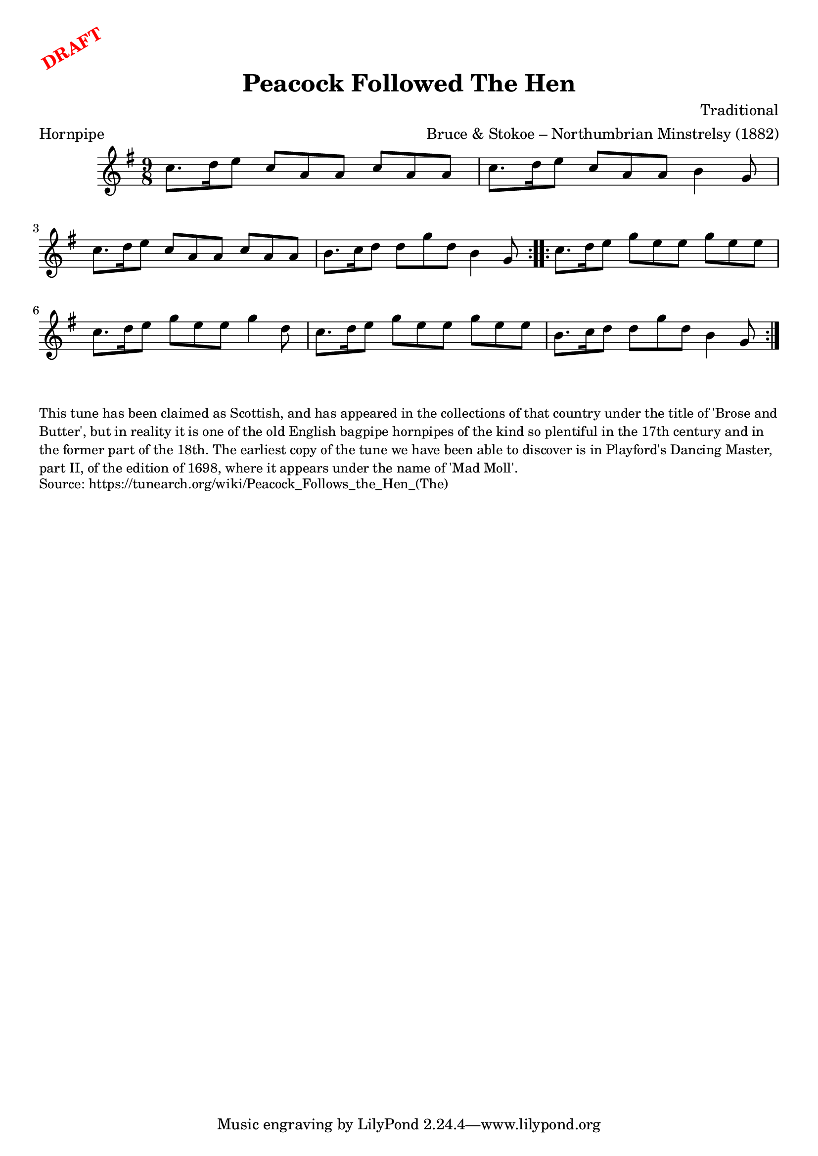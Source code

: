 \version "2.20.0"
\language "english"

\paper {
  print-all-headers = ##t
}

\markup \rotate #30 \large \bold \with-color "red" "DRAFT"

\score {
  \header {
    arranger = "Bruce & Stokoe – Northumbrian Minstrelsy (1882)"
    composer = "Traditional"
    origin = "Northumberland, England, Scotland"
    meter = "Hornpipe"
    title = "Peacock Followed The Hen"
  }

  \relative c'' {
    \time 9/8
    \key a \dorian

    \repeat volta 2 {
      c8. d16 e8 c a a c a a |
      c8. d16 e8 c a a b4 g8 |
      c8. d16 e8 c a a c a a |
      b8. c16 d8 d g d b4 g8 |
    }

    \repeat volta 2 {
      c8. d16 e8 g e e g e e |
      c8. d16 e8 g e e g4 d8 |
      c8. d16 e8 g e e g e e |
      b8. c16 d8 d g d b4 g8 |
    }
  }
}

\markup \smaller \wordwrap {
  This tune has been claimed as Scottish, and has appeared in the collections of that country under the title of 'Brose and Butter', but in reality it is one of the old English bagpipe hornpipes of the kind so plentiful in the 17th century and in the former part of the 18th. The earliest copy of the tune we have been able to discover is in Playford's Dancing Master, part II, of the edition of 1698, where it appears under the name of 'Mad Moll'.
}
\markup \smaller \wordwrap { Source: https://tunearch.org/wiki/Peacock_Follows_the_Hen_(The) }
